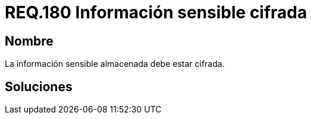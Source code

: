 :slug: rules/180/
:category: rules
:description: En el presente documento se detallan los requerimientos de seguridad relacionados a los datos sensibles de la organización. El objetivo del presente requerimiento de seguridad es establecer la importancia de cifrar la información sensible almacenada en el sistema.
:keywords: Requerimiento, Seguridad, Datos, Información, Sensible, Cifrada
:rules: yes

= REQ.180 Información sensible cifrada

== Nombre

La información sensible almacenada debe estar cifrada.

== Soluciones
